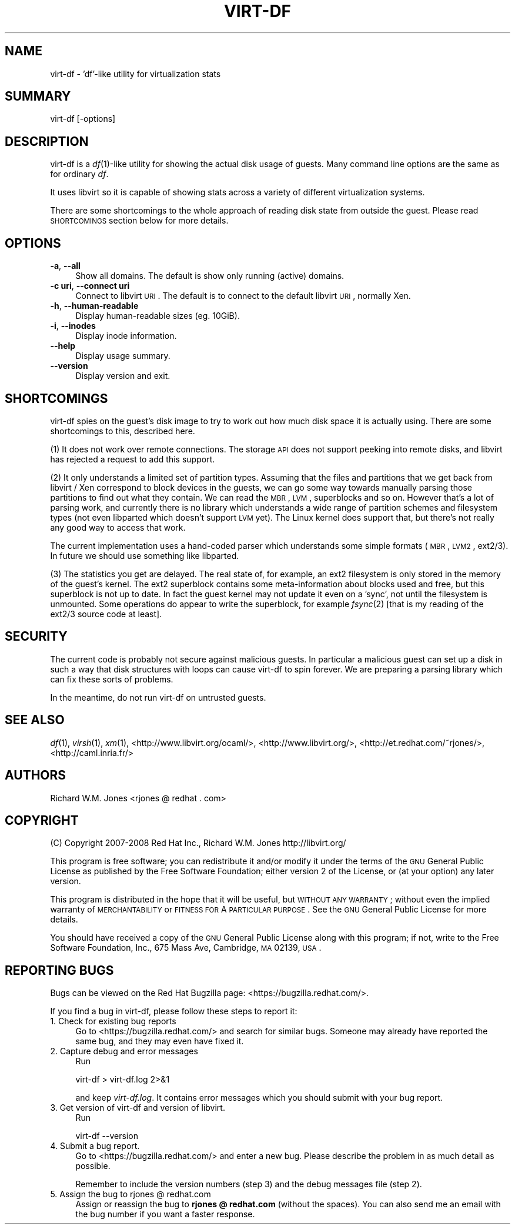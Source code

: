 .\" Automatically generated by Pod::Man v1.37, Pod::Parser v1.32
.\"
.\" Standard preamble:
.\" ========================================================================
.de Sh \" Subsection heading
.br
.if t .Sp
.ne 5
.PP
\fB\\$1\fR
.PP
..
.de Sp \" Vertical space (when we can't use .PP)
.if t .sp .5v
.if n .sp
..
.de Vb \" Begin verbatim text
.ft CW
.nf
.ne \\$1
..
.de Ve \" End verbatim text
.ft R
.fi
..
.\" Set up some character translations and predefined strings.  \*(-- will
.\" give an unbreakable dash, \*(PI will give pi, \*(L" will give a left
.\" double quote, and \*(R" will give a right double quote.  | will give a
.\" real vertical bar.  \*(C+ will give a nicer C++.  Capital omega is used to
.\" do unbreakable dashes and therefore won't be available.  \*(C` and \*(C'
.\" expand to `' in nroff, nothing in troff, for use with C<>.
.tr \(*W-|\(bv\*(Tr
.ds C+ C\v'-.1v'\h'-1p'\s-2+\h'-1p'+\s0\v'.1v'\h'-1p'
.ie n \{\
.    ds -- \(*W-
.    ds PI pi
.    if (\n(.H=4u)&(1m=24u) .ds -- \(*W\h'-12u'\(*W\h'-12u'-\" diablo 10 pitch
.    if (\n(.H=4u)&(1m=20u) .ds -- \(*W\h'-12u'\(*W\h'-8u'-\"  diablo 12 pitch
.    ds L" ""
.    ds R" ""
.    ds C` ""
.    ds C' ""
'br\}
.el\{\
.    ds -- \|\(em\|
.    ds PI \(*p
.    ds L" ``
.    ds R" ''
'br\}
.\"
.\" If the F register is turned on, we'll generate index entries on stderr for
.\" titles (.TH), headers (.SH), subsections (.Sh), items (.Ip), and index
.\" entries marked with X<> in POD.  Of course, you'll have to process the
.\" output yourself in some meaningful fashion.
.if \nF \{\
.    de IX
.    tm Index:\\$1\t\\n%\t"\\$2"
..
.    nr % 0
.    rr F
.\}
.\"
.\" For nroff, turn off justification.  Always turn off hyphenation; it makes
.\" way too many mistakes in technical documents.
.hy 0
.if n .na
.\"
.\" Accent mark definitions (@(#)ms.acc 1.5 88/02/08 SMI; from UCB 4.2).
.\" Fear.  Run.  Save yourself.  No user-serviceable parts.
.    \" fudge factors for nroff and troff
.if n \{\
.    ds #H 0
.    ds #V .8m
.    ds #F .3m
.    ds #[ \f1
.    ds #] \fP
.\}
.if t \{\
.    ds #H ((1u-(\\\\n(.fu%2u))*.13m)
.    ds #V .6m
.    ds #F 0
.    ds #[ \&
.    ds #] \&
.\}
.    \" simple accents for nroff and troff
.if n \{\
.    ds ' \&
.    ds ` \&
.    ds ^ \&
.    ds , \&
.    ds ~ ~
.    ds /
.\}
.if t \{\
.    ds ' \\k:\h'-(\\n(.wu*8/10-\*(#H)'\'\h"|\\n:u"
.    ds ` \\k:\h'-(\\n(.wu*8/10-\*(#H)'\`\h'|\\n:u'
.    ds ^ \\k:\h'-(\\n(.wu*10/11-\*(#H)'^\h'|\\n:u'
.    ds , \\k:\h'-(\\n(.wu*8/10)',\h'|\\n:u'
.    ds ~ \\k:\h'-(\\n(.wu-\*(#H-.1m)'~\h'|\\n:u'
.    ds / \\k:\h'-(\\n(.wu*8/10-\*(#H)'\z\(sl\h'|\\n:u'
.\}
.    \" troff and (daisy-wheel) nroff accents
.ds : \\k:\h'-(\\n(.wu*8/10-\*(#H+.1m+\*(#F)'\v'-\*(#V'\z.\h'.2m+\*(#F'.\h'|\\n:u'\v'\*(#V'
.ds 8 \h'\*(#H'\(*b\h'-\*(#H'
.ds o \\k:\h'-(\\n(.wu+\w'\(de'u-\*(#H)/2u'\v'-.3n'\*(#[\z\(de\v'.3n'\h'|\\n:u'\*(#]
.ds d- \h'\*(#H'\(pd\h'-\w'~'u'\v'-.25m'\f2\(hy\fP\v'.25m'\h'-\*(#H'
.ds D- D\\k:\h'-\w'D'u'\v'-.11m'\z\(hy\v'.11m'\h'|\\n:u'
.ds th \*(#[\v'.3m'\s+1I\s-1\v'-.3m'\h'-(\w'I'u*2/3)'\s-1o\s+1\*(#]
.ds Th \*(#[\s+2I\s-2\h'-\w'I'u*3/5'\v'-.3m'o\v'.3m'\*(#]
.ds ae a\h'-(\w'a'u*4/10)'e
.ds Ae A\h'-(\w'A'u*4/10)'E
.    \" corrections for vroff
.if v .ds ~ \\k:\h'-(\\n(.wu*9/10-\*(#H)'\s-2\u~\d\s+2\h'|\\n:u'
.if v .ds ^ \\k:\h'-(\\n(.wu*10/11-\*(#H)'\v'-.4m'^\v'.4m'\h'|\\n:u'
.    \" for low resolution devices (crt and lpr)
.if \n(.H>23 .if \n(.V>19 \
\{\
.    ds : e
.    ds 8 ss
.    ds o a
.    ds d- d\h'-1'\(ga
.    ds D- D\h'-1'\(hy
.    ds th \o'bp'
.    ds Th \o'LP'
.    ds ae ae
.    ds Ae AE
.\}
.rm #[ #] #H #V #F C
.\" ========================================================================
.\"
.IX Title "VIRT-DF 1"
.TH VIRT-DF 1 "2008-03-04" "ocaml-libvirt-0.4.0.3" "Virtualization Support"
.SH "NAME"
virt\-df \- 'df'\-like utility for virtualization stats
.SH "SUMMARY"
.IX Header "SUMMARY"
virt-df [\-options]
.SH "DESCRIPTION"
.IX Header "DESCRIPTION"
virt-df is a \fIdf\fR\|(1)\-like utility for showing the actual disk usage
of guests.  Many command line options are the same as for ordinary
\&\fIdf\fR.
.PP
It uses libvirt so it is capable of showing stats across a variety of
different virtualization systems.
.PP
There are some shortcomings to the whole approach of reading disk
state from outside the guest.  Please read \s-1SHORTCOMINGS\s0 section below
for more details.
.SH "OPTIONS"
.IX Header "OPTIONS"
.IP "\fB\-a\fR, \fB\-\-all\fR" 4
.IX Item "-a, --all"
Show all domains.  The default is show only running (active) domains.
.IP "\fB\-c uri\fR, \fB\-\-connect uri\fR" 4
.IX Item "-c uri, --connect uri"
Connect to libvirt \s-1URI\s0.  The default is to connect to the default
libvirt \s-1URI\s0, normally Xen.
.IP "\fB\-h\fR, \fB\-\-human\-readable\fR" 4
.IX Item "-h, --human-readable"
Display human-readable sizes (eg. 10GiB).
.IP "\fB\-i\fR, \fB\-\-inodes\fR" 4
.IX Item "-i, --inodes"
Display inode information.
.IP "\fB\-\-help\fR" 4
.IX Item "--help"
Display usage summary.
.IP "\fB\-\-version\fR" 4
.IX Item "--version"
Display version and exit.
.SH "SHORTCOMINGS"
.IX Header "SHORTCOMINGS"
virt-df spies on the guest's disk image to try to work out how much
disk space it is actually using.  There are some shortcomings to this,
described here.
.PP
(1) It does not work over remote connections.  The storage \s-1API\s0 does
not support peeking into remote disks, and libvirt has rejected a
request to add this support.
.PP
(2) It only understands a limited set of partition types.  Assuming
that the files and partitions that we get back from libvirt / Xen
correspond to block devices in the guests, we can go some way towards
manually parsing those partitions to find out what they contain.  We
can read the \s-1MBR\s0, \s-1LVM\s0, superblocks and so on.  However that's a lot of
parsing work, and currently there is no library which understands a
wide range of partition schemes and filesystem types (not even
libparted which doesn't support \s-1LVM\s0 yet).  The Linux kernel does
support that, but there's not really any good way to access that work.
.PP
The current implementation uses a hand-coded parser which understands
some simple formats (\s-1MBR\s0, \s-1LVM2\s0, ext2/3).  In future we should use
something like libparted.
.PP
(3) The statistics you get are delayed.  The real state of, for
example, an ext2 filesystem is only stored in the memory of the
guest's kernel.  The ext2 superblock contains some meta-information
about blocks used and free, but this superblock is not up to date.  In
fact the guest kernel may not update it even on a 'sync', not until
the filesystem is unmounted.  Some operations do appear to write the
superblock, for example \fIfsync\fR\|(2) [that is my reading of the ext2/3
source code at least].
.SH "SECURITY"
.IX Header "SECURITY"
The current code is probably not secure against malicious guests.  In
particular a malicious guest can set up a disk in such a way that disk
structures with loops can cause virt-df to spin forever.  We are
preparing a parsing library which can fix these sorts of problems.
.PP
In the meantime, do not run virt-df on untrusted guests.
.SH "SEE ALSO"
.IX Header "SEE ALSO"
\&\fIdf\fR\|(1),
\&\fIvirsh\fR\|(1),
\&\fIxm\fR\|(1),
<http://www.libvirt.org/ocaml/>,
<http://www.libvirt.org/>,
<http://et.redhat.com/~rjones/>,
<http://caml.inria.fr/>
.SH "AUTHORS"
.IX Header "AUTHORS"
Richard W.M. Jones <rjones @ redhat . com>
.SH "COPYRIGHT"
.IX Header "COPYRIGHT"
(C) Copyright 2007\-2008 Red Hat Inc., Richard W.M. Jones
http://libvirt.org/
.PP
This program is free software; you can redistribute it and/or modify
it under the terms of the \s-1GNU\s0 General Public License as published by
the Free Software Foundation; either version 2 of the License, or
(at your option) any later version.
.PP
This program is distributed in the hope that it will be useful,
but \s-1WITHOUT\s0 \s-1ANY\s0 \s-1WARRANTY\s0; without even the implied warranty of
\&\s-1MERCHANTABILITY\s0 or \s-1FITNESS\s0 \s-1FOR\s0 A \s-1PARTICULAR\s0 \s-1PURPOSE\s0.  See the
\&\s-1GNU\s0 General Public License for more details.
.PP
You should have received a copy of the \s-1GNU\s0 General Public License
along with this program; if not, write to the Free Software
Foundation, Inc., 675 Mass Ave, Cambridge, \s-1MA\s0 02139, \s-1USA\s0.
.SH "REPORTING BUGS"
.IX Header "REPORTING BUGS"
Bugs can be viewed on the Red Hat Bugzilla page:
<https://bugzilla.redhat.com/>.
.PP
If you find a bug in virt\-df, please follow these steps to report it:
.IP "1. Check for existing bug reports" 4
.IX Item "1. Check for existing bug reports"
Go to <https://bugzilla.redhat.com/> and search for similar bugs.
Someone may already have reported the same bug, and they may even
have fixed it.
.IP "2. Capture debug and error messages" 4
.IX Item "2. Capture debug and error messages"
Run
.Sp
.Vb 1
\& virt-df > virt-df.log 2>&1
.Ve
.Sp
and keep \fIvirt\-df.log\fR.  It contains error messages which you should
submit with your bug report.
.IP "3. Get version of virt-df and version of libvirt." 4
.IX Item "3. Get version of virt-df and version of libvirt."
Run
.Sp
.Vb 1
\& virt-df --version
.Ve
.IP "4. Submit a bug report." 4
.IX Item "4. Submit a bug report."
Go to <https://bugzilla.redhat.com/> and enter a new bug.
Please describe the problem in as much detail as possible.
.Sp
Remember to include the version numbers (step 3) and the debug
messages file (step 2).
.IP "5. Assign the bug to rjones @ redhat.com" 4
.IX Item "5. Assign the bug to rjones @ redhat.com"
Assign or reassign the bug to \fBrjones @ redhat.com\fR (without the
spaces).  You can also send me an email with the bug number if you
want a faster response.
